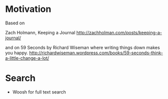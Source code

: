 * Motivation

  Based on

  Zach Holmann, Keeping a Journal
  http://zachholman.com/posts/keeping-a-journal/

  and on 59 Seconds by Richard Wiseman where writing things down makes you happy.
  http://richardwiseman.wordpress.com/books/59-seconds-think-a-little-change-a-lot/

* Search
  - Woosh for full text search